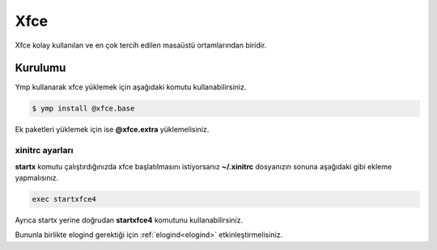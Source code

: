 Xfce
====
Xfce kolay kullanılan ve en çok tercih edilen masaüstü ortamlarından biridir.

.. image:: /_static/images/xfce-desktop.png
  :width: 400

Kurulumu
^^^^^^^^
Ymp kullanarak xfce yüklemek için aşağıdaki komutu kullanabilirsiniz.

.. code-block:: shell

	$ ymp install @xfce.base

Ek paketleri yüklemek için ise **@xfce.extra** yüklemelisiniz.

xinitrc ayarları
++++++++++++++++
**startx** komutu çalıştırdığınızda xfce başlatılmasını istiyorsanız **~/.xinitrc** dosyanızın sonuna aşağıdaki gibi ekleme yapmalısınız.

.. code-block:: shell

	exec startxfce4

Ayrıca startx yerine doğrudan **startxfce4** komutunu kullanabilirsiniz.

Bununla birlikte elogind gerektiği için :ref:`elogind<elogind>` etkinleştirmelisiniz.
